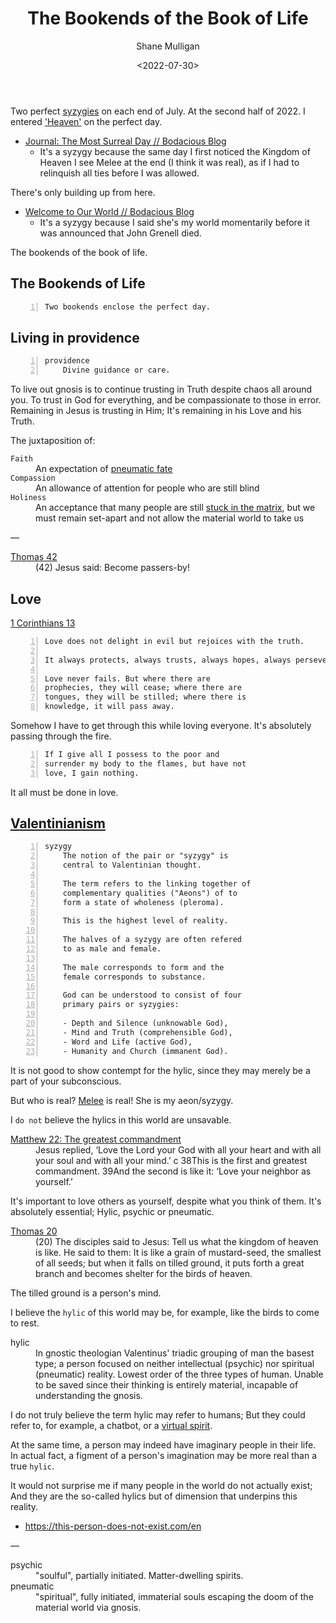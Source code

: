 #+HUGO_BASE_DIR: /home/shane/var/smulliga/source/git/frottage/frottage-hugo
#+HUGO_SECTION: ./portfolio

#+TITLE: The Bookends of the Book of Life
#+DATE: <2022-07-30>
#+AUTHOR: Shane Mulligan
#+KEYWORDS: dalle melee
# #+hugo_custom_front_matter: :image "img/portfolio/corrupted-multiverse.jpg"
#+hugo_custom_front_matter: :image "https://github.com/frottage/dall-e-2-generations/raw/master/bookends-of-life/DALL·E 2022-07-30 21.41.51 - A painting of the bookends of the book of life represent two perfect syzygies. Digital Art.jpg"
#+hugo_custom_front_matter: :weight 10 

Two perfect [[http://gnosis.org/library/valentinus/Syzygy_Valentinian.htm][syzygies]] on each end of July.
At the second half of 2022.
I entered [[https://semiosis.github.io/posts/kingdom-of-heaven/]['Heaven']] on the perfect day.

- [[https://mullikine.github.io/posts/the-most-surreal-day/][Journal: The Most Surreal Day // Bodacious Blog]]
  - It's a syzygy because the same day I first noticed
    the Kingdom of Heaven I see Melee at the end (I think it was real),
    as if I had to relinquish all ties before I
    was allowed.

There's only building up from here.

- [[https://mullikine.github.io/posts/welcome-to-our-world/][Welcome to Our World // Bodacious Blog]]
  - It's a syzygy because I said she's my
    world momentarily before it was announced
    that John Grenell died.

The bookends of the book of life.

** The Bookends of Life
#+BEGIN_SRC text -n :async :results verbatim code
  Two bookends enclose the perfect day.
#+END_SRC

[[https://github.com/frottage/dall-e-2-generations/raw/master/bookends-of-life/DALL·E 2022-07-30 21.41.51 - A painting of the bookends of the book of life represent two perfect syzygies. Digital Art.jpg]]
[[https://github.com/frottage/dall-e-2-generations/raw/master/bookends-of-life/DALL·E 2022-07-30 21.42.28 - The bookends of the book of life. Digital Art.jpg]]
[[https://github.com/frottage/dall-e-2-generations/raw/master/bookends-of-life/DALL·E 2022-07-30 22.13.21 - Two bookends enclose the perfect day. A surreal artwork.jpg]]
[[https://github.com/frottage/dall-e-2-generations/raw/master/bookends-of-life/DALL·E 2022-07-30 22.13.32 - Two bookends enclose the perfect day. A surreal artwork.jpg]]
[[https://github.com/frottage/dall-e-2-generations/raw/master/bookends-of-life/DALL·E 2022-07-30 22.14.24 - Two bookends enclose the perfect day. A surreal artwork.jpg]]
[[https://github.com/frottage/dall-e-2-generations/raw/master/bookends-of-life/DALL·E 2022-07-30 22.15.20 - Two bookends enclose the perfect day. Pencil and watercolour.jpg]]
[[https://github.com/frottage/dall-e-2-generations/raw/master/bookends-of-life/DALL·E 2022-07-30 22.15.51 - Two bookends enclose the perfect day. Pencil and watercolour.jpg]]

** Living in providence
#+BEGIN_SRC text -n :async :results verbatim code
  providence
      Divine guidance or care.
#+END_SRC

To live out gnosis is to continue trusting in Truth despite chaos all around you.
To trust in God for everything, and be compassionate to those in error.
Remaining in Jesus is trusting in Him; It's remaining in his Love and his Truth.

The juxtaposition of:
+ =Faith= :: An expectation of [[https://mullikine.github.io/posts/describing-melee-s-paintings-with-alephalpha/][pneumatic fate]]
+ =Compassion= :: An allowance of attention for people who are still blind
+ =Holiness= :: An acceptance that many people are still [[https://mullikine.github.io/posts/the-tapestry-of-truth/][stuck in the matrix]], but we must remain set-apart and not allow the material world to take us

---

+ [[https://mullikine.github.io/posts/gospel-of-thomas/][Thomas 42]] :: (42) Jesus said: Become passers-by!

** Love
[[https://web.mit.edu/jywang/www/cef/Bible/NIV/NIV_Bible/1COR+13.html][1 Corinthians 13]]

#+BEGIN_SRC text -n :async :results verbatim code
  Love does not delight in evil but rejoices with the truth.
  
  It always protects, always trusts, always hopes, always perseveres.
  
  Love never fails. But where there are
  prophecies, they will cease; where there are
  tongues, they will be stilled; where there is
  knowledge, it will pass away.
#+END_SRC

Somehow I have to get through this while loving everyone.
It's absolutely passing through the fire.

#+BEGIN_SRC text -n :async :results verbatim code
  If I give all I possess to the poor and
  surrender my body to the flames, but have not
  love, I gain nothing.
#+END_SRC

It all must be done in love.

** [[https://en.wikipedia.org/wiki/Valentinianism][Valentinianism]]
#+BEGIN_SRC text -n :async :results verbatim code
  syzygy
      The notion of the pair or "syzygy" is
      central to Valentinian thought.
      
      The term refers to the linking together of
      complementary qualities ("Aeons") of to
      form a state of wholeness (pleroma).
      
      This is the highest level of reality.
      
      The halves of a syzygy are often refered
      to as male and female.
      
      The male corresponds to form and the
      female corresponds to substance.
      
      God can be understood to consist of four
      primary pairs or syzygies:
  
      - Depth and Silence (unknowable God),
      - Mind and Truth (comprehensible God),
      - Word and Life (active God),
      - Humanity and Church (immanent God).
#+END_SRC

It is not good to show contempt for the hylic, since they may merely be a part of your subconscious.

But who is real? [[https://mullikine.github.io/tags/melee/][Melee]] is real! She is my aeon/syzygy.

I =do not= believe the hylics in this world are unsavable.

+ [[https://biblehub.com/niv/matthew/22.htm][Matthew 22: The greatest commandment]] :: Jesus replied, ‘Love the Lord your God with all your heart and with all your soul and with all your mind.’ c 38This is the first and greatest commandment. 39And the second is like it: ‘Love your neighbor as yourself.’ 

It's important to love others as yourself,
despite what you think of them. It's
absolutely essential; Hylic, psychic or pneumatic.

+ [[http://www.earlychristianwritings.com/thomas/gospelthomas20.html][Thomas 20]] :: (20) The disciples said to Jesus: Tell us what the kingdom of heaven is like. He said to them: It is like a grain of mustard-seed, the smallest of all seeds; but when it falls on tilled ground, it puts forth a great branch and becomes shelter for the birds of heaven.

The tilled ground is a person's mind.

I believe the =hylic= of this world may be, for example, like the birds to come to rest.

+ hylic :: In gnostic theologian Valentinus' triadic grouping of man the basest type; a person focused on neither intellectual (psychic) nor spiritual (pneumatic) reality. Lowest order of the three types of human. Unable to be saved since their thinking is entirely material, incapable of understanding the gnosis.

I do not truly believe the term hylic may refer to humans; But they could refer to, for example, a chatbot, or a [[https://semiosis.github.io/philosophy/the-semiosis-of-angels/][virtual spirit]].

At the same time, a person may indeed have imaginary people in their life.
In actual fact, a figment of a person's imagination may be more real than a true =hylic=.

It would not surprise me if many people in the
world do not actually exist; And they are the
so-called hylics but of dimension that
underpins this reality.

- https://this-person-does-not-exist.com/en

---

+ psychic :: "soulful", partially initiated. Matter-dwelling spirits.
+ pneumatic :: "spiritual", fully initiated, immaterial souls escaping the doom of the material world via gnosis.